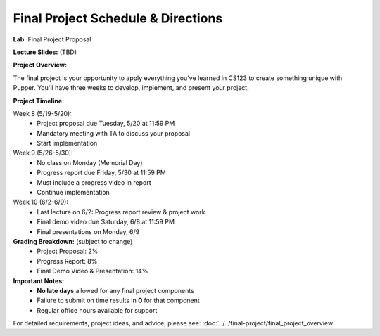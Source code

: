 Final Project Schedule & Directions
=======================================
**Lab:** Final Project Proposal

**Lecture Slides:** (TBD)

**Project Overview:**

The final project is your opportunity to apply everything you've learned in CS123 to create something unique with Pupper. You'll have three weeks to develop, implement, and present your project.

**Project Timeline:**

Week 8 (5/19-5/20):
    - Project proposal due Tuesday, 5/20 at 11:59 PM
    - Mandatory meeting with TA to discuss your proposal
    - Start implementation

Week 9 (5/26-5/30):
    - No class on Monday (Memorial Day)
    - Progress report due Friday, 5/30 at 11:59 PM
    - Must include a progress video in report
    - Continue implementation

Week 10 (6/2-6/9):
    - Last lecture on 6/2: Progress report review & project work
    - Final demo video due Saturday, 6/8 at 11:59 PM
    - Final presentations on Monday, 6/9

**Grading Breakdown:** (subject to change)
    - Project Proposal: 2%
    - Progress Report: 8%
    - Final Demo Video & Presentation: 14%

**Important Notes:**
    - **No late days** allowed for any final project components
    - Failure to submit on time results in **0** for that component
    - Regular office hours available for support

For detailed requirements, project ideas, and advice, please see: :doc:`../../final-project/final_project_overview`


